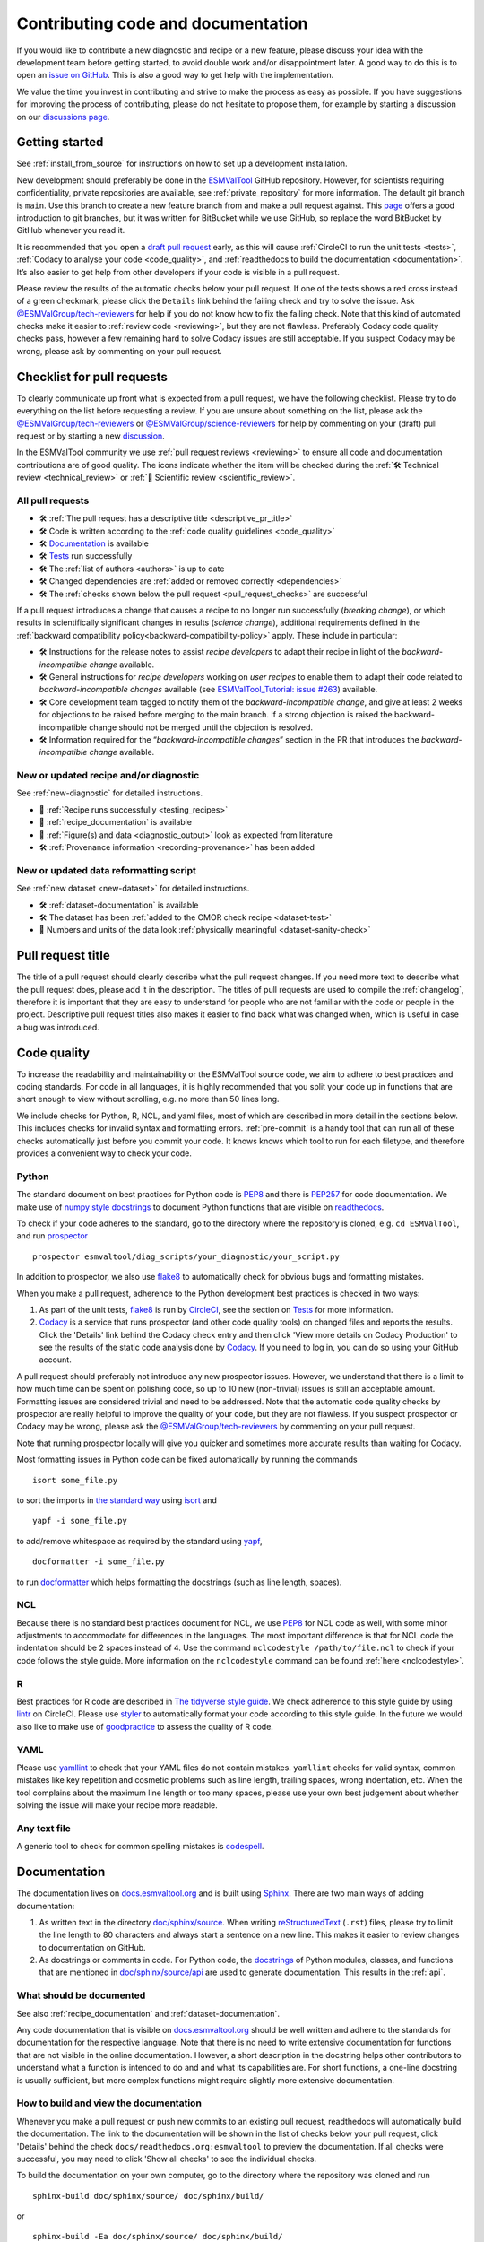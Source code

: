 .. _contributing_code_docs:

Contributing code and documentation
===================================

If you would like to contribute a new diagnostic and recipe or a new feature,
please discuss your idea with the development team before getting started, to
avoid double work and/or disappointment later.
A good way to do this is to open an
`issue on GitHub <https://github.com/ESMValGroup/ESMValTool/issues>`__.
This is also a good way to get help with the implementation.

We value the time you invest in contributing and strive to make the process as
easy as possible.
If you have suggestions for improving the process of contributing, please do
not hesitate to propose them, for example by starting a discussion on our
`discussions page <https://github.com/ESMValGroup/ESMValTool/discussions>`__.

Getting started
---------------

See :ref:`install_from_source` for instructions on how to set up a development
installation.

New development should preferably be done in the
`ESMValTool <https://github.com/ESMValGroup/ESMValTool>`__
GitHub repository.
However, for scientists requiring confidentiality, private repositories are
available, see :ref:`private_repository` for more information.
The default git branch is ``main``. Use
this branch to create a new feature branch from and make a pull request
against.
This
`page <https://www.atlassian.com/git/tutorials/comparing-workflows/feature-branch-workflow>`__
offers a good introduction to git branches, but it was written for
BitBucket while we use GitHub, so replace the word BitBucket by GitHub
whenever you read it.

It is recommended that you open a `draft pull
request <https://github.blog/2019-02-14-introducing-draft-pull-requests/>`__
early, as this will cause :ref:`CircleCI to run the unit tests <tests>`,
:ref:`Codacy to analyse your code <code_quality>`, and
:ref:`readthedocs to build the documentation <documentation>`.
It’s also easier to get help from other developers if
your code is visible in a pull request.

Please review the results of the automatic checks below your pull request.
If one of the tests shows a red cross instead of a green checkmark, please click
the ``Details`` link behind the failing check and try to solve the issue.
Ask `@ESMValGroup/tech-reviewers`_ for help if you do not know how to fix the
failing check.
Note that this kind of automated checks make it easier to
:ref:`review code <reviewing>`, but they are not flawless.
Preferably Codacy code quality checks pass, however a few remaining hard to
solve Codacy issues are still acceptable.
If you suspect Codacy may be wrong, please ask by commenting on your pull
request.

.. _pull_request_checklist:

Checklist for pull requests
---------------------------

To clearly communicate up front what is expected from a pull request, we have
the following checklist.
Please try to do everything on the list before requesting a review.
If you are unsure about something on the list, please ask the
`@ESMValGroup/tech-reviewers`_ or `@ESMValGroup/science-reviewers`_ for help
by commenting on your (draft) pull request or by starting a new
`discussion <https://github.com/ESMValGroup/ESMValTool/discussions>`__.

In the ESMValTool community we use
:ref:`pull request reviews <reviewing>` to ensure all code and
documentation contributions are of good quality.
The icons indicate whether the item will be checked during the
:ref:`🛠 Technical review <technical_review>` or
:ref:`🧪 Scientific review <scientific_review>`.

All pull requests
~~~~~~~~~~~~~~~~~

- 🛠 :ref:`The pull request has a descriptive title <descriptive_pr_title>`
- 🛠 Code is written according to the :ref:`code quality guidelines <code_quality>`
- 🛠 Documentation_ is available
- 🛠 Tests_ run successfully
- 🛠 The :ref:`list of authors <authors>` is up to date
- 🛠 Changed dependencies are :ref:`added or removed correctly <dependencies>`
- 🛠 The :ref:`checks shown below the pull request <pull_request_checks>` are successful

If a pull request introduces a change that causes a recipe to
no longer run successfully (*breaking change*), or which results in scientifically
significant changes in results (*science change*), additional requirements
defined in the :ref:`backward compatibility policy<backward-compatibility-policy>` apply.
These include in particular:

- 🛠 Instructions for the release notes to assist *recipe
  developers* to adapt their recipe in light of the *backward-incompatible change*
  available.
- 🛠 General instructions for *recipe developers* working on *user
  recipes* to enable them to adapt their code related to
  *backward-incompatible changes* available (see `ESMValTool_Tutorial: issue
  #263 <https://github.com/ESMValGroup/ESMValTool_Tutorial/issues/263>`__)
  available.
- 🛠 Core development team tagged to notify them of the
  *backward-incompatible change*, and give at least
  2 weeks for objections to be raised before merging to the main
  branch. If a strong objection is raised the backward-incompatible
  change should not be merged until the objection is resolved.
- 🛠 Information required for the “*backward-incompatible changes*”
  section in the PR  that introduces the *backward-incompatible change*
  available.

New or updated recipe and/or diagnostic
~~~~~~~~~~~~~~~~~~~~~~~~~~~~~~~~~~~~~~~

See :ref:`new-diagnostic` for detailed instructions.

- 🧪 :ref:`Recipe runs successfully <testing_recipes>`
- 🧪 :ref:`recipe_documentation` is available
- 🧪 :ref:`Figure(s) and data <diagnostic_output>` look as expected from literature
- 🛠 :ref:`Provenance information <recording-provenance>` has been added

New or updated data reformatting script
~~~~~~~~~~~~~~~~~~~~~~~~~~~~~~~~~~~~~~~~~~~

See :ref:`new dataset <new-dataset>` for detailed instructions.

- 🛠 :ref:`dataset-documentation` is available
- 🛠 The dataset has been :ref:`added to the CMOR check recipe <dataset-test>`
- 🧪 Numbers and units of the data look :ref:`physically meaningful <dataset-sanity-check>`

.. _descriptive_pr_title:

Pull request title
------------------

The title of a pull request should clearly describe what the pull request changes.
If you need more text to describe what the pull request does, please add it in
the description.
The titles of pull requests are used to compile the :ref:`changelog`, therefore
it is important that they are easy to understand for people who are not
familiar with the code or people in the project.
Descriptive pull request titles also makes it easier to find back what was
changed when, which is useful in case a bug was introduced.

.. _code_quality:

Code quality
------------

To increase the readability and maintainability or the ESMValTool source
code, we aim to adhere to best practices and coding standards.
For code in all languages, it is highly recommended that you split your code up
in functions that are short enough to view without scrolling, e.g. no more than
50 lines long.

We include checks for Python, R, NCL, and yaml files, most of which are
described in more detail in the sections below.
This includes checks for invalid syntax and formatting errors.
:ref:`pre-commit` is a handy tool that can run all of these checks automatically
just before you commit your code.
It knows knows which tool to run for each filetype, and therefore provides
a convenient way to check your code.

Python
~~~~~~

The standard document on best practices for Python code is
`PEP8 <https://www.python.org/dev/peps/pep-0008/>`__ and there is
`PEP257 <https://www.python.org/dev/peps/pep-0257/>`__ for code documentation.
We make use of
`numpy style docstrings <https://sphinxcontrib-napoleon.readthedocs.io/en/latest/example_numpy.html>`__
to document Python functions that are visible on
`readthedocs <https://docs.esmvaltool.org>`__.

To check if your code adheres to the standard, go to the directory where
the repository is cloned, e.g. ``cd ESMValTool``, and run `prospector <http://prospector.landscape.io/>`_

::

   prospector esmvaltool/diag_scripts/your_diagnostic/your_script.py

In addition to prospector, we also use `flake8 <https://flake8.pycqa.org/en/latest/>`_
to automatically check for obvious bugs and formatting mistakes.

When you make a pull request, adherence to the Python development best practices
is checked in two ways:

#. As part of the unit tests, flake8_ is run by
   `CircleCI <https://app.circleci.com/pipelines/github/ESMValGroup/ESMValTool>`_,
   see the section on Tests_ for more information.
#. `Codacy <https://app.codacy.com/gh/ESMValGroup/ESMValTool/pullRequests>`_
   is a service that runs prospector (and other code quality tools) on changed
   files and reports the results.
   Click the 'Details' link behind the Codacy check entry and then click
   'View more details on Codacy Production' to see the results of the static
   code analysis done by Codacy_.
   If you need to log in, you can do so using your GitHub account.

A pull request should preferably not introduce any new prospector issues.
However, we understand that there is a limit to how much time can be spent on
polishing code, so up to 10 new (non-trivial) issues is still an acceptable
amount.
Formatting issues are considered trivial and need to be addressed.
Note that the automatic code quality checks by prospector are really helpful to
improve the quality of your code, but they are not flawless.
If you suspect prospector or Codacy may be wrong, please ask the
`@ESMValGroup/tech-reviewers`_ by commenting on your pull request.

Note that running prospector locally will give you quicker and sometimes more
accurate results than waiting for Codacy.

Most formatting issues in Python code can be fixed automatically by
running the commands

::

   isort some_file.py

to sort the imports in `the standard way <https://www.python.org/dev/peps/pep-0008/#imports>`__
using `isort <https://pycqa.github.io/isort/>`__ and

::

   yapf -i some_file.py

to add/remove whitespace as required by the standard using `yapf <https://github.com/google/yapf>`__,

::

   docformatter -i some_file.py

to run `docformatter <https://github.com/myint/docformatter>`__ which helps
formatting the docstrings (such as line length, spaces).

NCL
~~~

Because there is no standard best practices document for NCL, we use
`PEP8 <https://www.python.org/dev/peps/pep-0008/>`__ for NCL code as
well, with some minor adjustments to accommodate for differences in the
languages. The most important difference is that for NCL code the
indentation should be 2 spaces instead of 4.
Use the command ``nclcodestyle /path/to/file.ncl`` to check if your code
follows the style guide.
More information on the ``nclcodestyle`` command can be found
:ref:`here <nclcodestyle>`.

R
~

Best practices for R code are described in `The tidyverse style
guide <https://style.tidyverse.org/>`__. We check adherence to this
style guide by using
`lintr <https://cran.r-project.org/web/packages/lintr/index.html>`__ on
CircleCI. Please use `styler <https://styler.r-lib.org/>`__ to
automatically format your code according to this style guide. In the
future we would also like to make use of
`goodpractice <https://cran.r-project.org/web/packages/goodpractice/index.html>`__
to assess the quality of R code.

YAML
~~~~

Please use `yamllint <https://yamllint.readthedocs.io>`_ to check that your
YAML files do not contain mistakes.
``yamllint`` checks for valid syntax, common mistakes like key repetition and
cosmetic problems such as line length, trailing spaces, wrong indentation, etc.
When the tool complains about the maximum line length or too many spaces, please
use your own best judgement about whether solving the issue will make your
recipe more readable.

Any text file
~~~~~~~~~~~~~

A generic tool to check for common spelling mistakes is
`codespell <https://pypi.org/project/codespell/>`__.

.. _documentation:

Documentation
-------------

The documentation lives on `docs.esmvaltool.org <https://docs.esmvaltool.org>`_
and is built using `Sphinx <https://www.sphinx-doc.org>`_.
There are two main ways of adding documentation:

#. As written text in the directory
   `doc/sphinx/source <https://github.com/ESMValGroup/ESMValTool/tree/main/doc/sphinx/source>`__.
   When writing
   `reStructuredText <https://www.sphinx-doc.org/en/main/usage/restructuredtext/basics.html>`_
   (``.rst``) files, please try to limit the line length to 80 characters and
   always start a sentence on a new line.
   This makes it easier to review changes to documentation on GitHub.

#. As docstrings or comments in code.
   For Python code, the
   `docstrings <https://www.python.org/dev/peps/pep-0257/>`__
   of Python modules, classes, and functions
   that are mentioned in
   `doc/sphinx/source/api <https://github.com/ESMValGroup/ESMValTool/tree/main/doc/sphinx/source/api>`__
   are used to generate documentation.
   This results in the :ref:`api`.

.. _doc_howto:

What should be documented
~~~~~~~~~~~~~~~~~~~~~~~~~

See also :ref:`recipe_documentation` and :ref:`dataset-documentation`.

Any code documentation that is visible on `docs.esmvaltool.org`_
should be well written and adhere to the standards for documentation for the
respective language.
Note that there is no need to write extensive documentation for functions that
are not visible in the online documentation.
However, a short description in the docstring helps other contributors to
understand what a function is intended to do and and what its capabilities are.
For short functions, a one-line docstring is usually sufficient, but more
complex functions might require slightly more extensive documentation.

How to build and view the documentation
~~~~~~~~~~~~~~~~~~~~~~~~~~~~~~~~~~~~~~~

Whenever you make a pull request or push new commits to an existing pull
request, readthedocs will automatically build the documentation.
The link to the documentation will be shown in the list of checks below your
pull request, click 'Details' behind the check
``docs/readthedocs.org:esmvaltool`` to preview the documentation.
If all checks were successful, you may need to click 'Show all checks' to see
the individual checks.

To build the documentation on your own computer, go to the directory where the
repository was cloned and run

::

   sphinx-build doc/sphinx/source/ doc/sphinx/build/

or

::

   sphinx-build -Ea doc/sphinx/source/ doc/sphinx/build/

to build it from scratch.
Make sure that your newly added documentation builds without warnings or
errors and looks correctly formatted.
CircleCI_ will build the documentation with the command

.. code-block:: bash

   sphinx-build -W doc/sphinx/source/ doc/sphinx/build/

to catch mistakes that can be detected automatically.

The configuration file for Sphinx_ is
`doc/sphinx/source/conf.py <https://github.com/ESMValGroup/ESMValTool/blob/main/doc/sphinx/source/conf.py>`_
and the configuration file for ReadTheDocs is
`.readthedocs.yaml <https://github.com/ESMValGroup/ESMValTool/blob/main/.readthedocs.yaml>`_.

When reviewing a pull request, always check that the documentation checks
shown below the pull request were successful.
Successful checks have a green ✓ in front, a ❌ means the test job failed.

.. _esmvalcore-documentation-integration:

Integration with the ESMValCore documentation
~~~~~~~~~~~~~~~~~~~~~~~~~~~~~~~~~~~~~~~~~~~~~
The `ESMValCore documentation <https://docs.esmvaltool.org/projects/esmvalcore>`_
is hosted as a
`subproject <https://docs.readthedocs.io/en/stable/subprojects.html>`_
of the ESMValTool documentation on readthedocs.
To link to a section from the ESMValCore documentation from the reStructuredText
(``.rst``) files, use the usual ``:ref:`` but prefix the reference with
``esmvalcore:``.
For example, ``:ref:`esmvalcore:recipe``` to link to
:ref:`esmvalcore:recipe`.

There is a script that generates the navigation menu shown on the left when
you view the documentation.
This script is called
`doc/sphinx/source/gensidebar.py <https://github.com/ESMValGroup/ESMValTool/blob/main/doc/sphinx/source/gensidebar.py>`_
in the ESMValTool repository and it should be identical to
`doc/gensidebar.py <https://github.com/ESMValGroup/ESMValCore/blob/main/doc/gensidebar.py>`_
in the ESMValCore repository, or the sidebar will change when navigating from
the ESMValTool documentation to the ESMValCore documentation and vice-versa.

.. _tests:

Tests
-----

To check various aspects of the recipes and code, there tests available in the
`tests <https://github.com/ESMValGroup/ESMValTool/tree/main/tests>`__
directory.

Whenever you make a pull request or push new commits to an existing pull
request, these tests will be run automatically on CircleCI_.
The results appear at the bottom of the pull request.
Click on 'Details' for more information on a specific test job.
To see some of the results on CircleCI, you may need to log in.
You can do so using your GitHub account.

To run the tests on your own computer, go to the directory where the repository
is cloned and run the command ``pytest``.

Have a look at :ref:`testing_recipes` for information on testing recipes.

Every night, more extensive tests are run to make sure that problems with the
installation of the tool are discovered by the development team before users
encounter them.
These nightly tests have been designed to mimic the installation procedures
described in the documentation, e.g. in the :ref:`install` chapter.
The nightly tests are run using both CircleCI and GitHub Actions, the
result of the tests ran by CircleCI can be seen on the
`CircleCI project page <https://app.circleci.com/pipelines/github/ESMValGroup/ESMValTool?branch=main>`__
and the result of the tests ran by GitHub Actions can be viewed on the
`Actions tab <https://github.com/ESMValGroup/ESMValTool/actions>`__
of the repository.

The configuration of the tests run by CircleCI can be found in the directory
`.circleci <https://github.com/ESMValGroup/ESMValTool/blob/main/.circleci>`__,
while the configuration of the tests run by GitHub Actions can be found in the
directory
`.github/workflows <https://github.com/ESMValGroup/ESMValTool/blob/main/.github/workflows>`__.

When reviewing a pull request, always check that all test jobs on CircleCI_ were
successful.
Successful test jobs have a green ✓ in front, a ❌ means the test job failed.

.. _authors:

List of authors
---------------

If you make a contribution to ESMValTool and you would like to be listed as an
author (e.g. on `Zenodo <https://zenodo.org/record/4562215>`__), please add your
name to the list of authors in ``CITATION.cff`` and generate the entry for the
``.zenodo.json`` file by running the commands

::

   pip install cffconvert
   cffconvert --format zenodo --outfile .zenodo.json

Note that authors of recipes and/or diagnostics also need to be added to the file
`esmvaltool/config-references.yml <https://github.com/ESMValGroup/ESMValTool/blob/main/esmvaltool/config-references.yml>`__,
see :ref:`recording-provenance` for more information.

.. _dependencies:

Dependencies
------------

Before considering adding a new dependency, carefully check that the
`license <https://the-turing-way.netlify.app/reproducible-research/licensing/licensing-software.html>`__
of the dependency you want to add and any of its dependencies are
`compatible <https://the-turing-way.netlify.app/reproducible-research/licensing/licensing-compatibility.html>`__
with the
`Apache 2.0 <https://github.com/ESMValGroup/ESMValTool/blob/main/LICENSE/>`_
license that applies to the ESMValTool.
Note that GPL version 2 license is considered incompatible with the Apache 2.0
license, while the compatibility of GPL version 3 license with the Apache 2.0
license is questionable.
See this `statement <https://www.apache.org/licenses/GPL-compatibility.html>`__
by the authors of the Apache 2.0 license for more information.

When adding or removing dependencies, please consider applying the changes in
the following files:

- ``environment.yml``
  contains dependencies that cannot be installed from
  `PyPI <https://pypi.org/>`__/`Julia package registry <https://github.com/JuliaRegistries/General>`__
- ``environment_osx.yml``
  contains development dependencies for MacOSX. Should be the same as ``environment.yml``,
  but currently without multi language support.
- ``esmvaltool/install/Julia/Project.toml``
  contains Julia dependencies that can be installed from the default Julia
  package registry
- ``setup.py``
  contains all Python dependencies, regardless of their installation source

Note that packages may have a different name on
`conda-forge <https://conda-forge.org/>`__ than on PyPI or CRAN.

Several test jobs on CircleCI_ related to the installation of the tool will only
run if you change the dependencies.
These will be skipped for most pull requests.

When reviewing a pull request where dependencies are added or removed, always
check that the changes have been applied in all relevant files.

.. _pull_request_checks:

Pull request checks
-------------------

To check that a pull request is up to standard, several automatic checks are
run when you make a pull request.
Read more about it in the Tests_ and Documentation_ sections.
Successful checks have a green ✓ in front, a ❌ means the check failed.

If you need help with the checks, please ask the technical reviewer of your pull
request for help.
Ask `@ESMValGroup/tech-reviewers`_ if you do not have a technical reviewer yet.

If the checks are broken because of something unrelated to the current
pull request, please check if there is an open issue that reports the problem
and create one if there is no issue yet.
You can attract the attention of the `@ESMValGroup/esmvaltool-coreteam`_ by
mentioning them in the issue if it looks like no-one is working on solving the
problem yet.
The issue needs to be fixed in a separate pull request first.
After that has been merged into the ``main`` branch and all checks are green
again on the ``main`` branch, merge it into your own branch to get the tests
to pass.

When reviewing a pull request, always make sure that all checks were successful.
If the Codacy check keeps failing, please run prospector locally.
If necessary, ask the pull request author to do the same and to address the
reported issues.
See the section on code_quality_ for more information.
Never merge a pull request with failing CircleCI or readthedocs checks.

.. _`@ESMValGroup/esmvaltool-coreteam`: https://github.com/orgs/ESMValGroup/teams/esmvaltool-coreteam
.. _`@ESMValGroup/esmvaltool-developmentteam`: https://github.com/orgs/ESMValGroup/teams/esmvaltool-developmentteam
.. _`@ESMValGroup/tech-reviewers`: https://github.com/orgs/ESMValGroup/teams/tech-reviewers
.. _`@ESMValGroup/science-reviewers`: https://github.com/orgs/ESMValGroup/teams/science-reviewers
